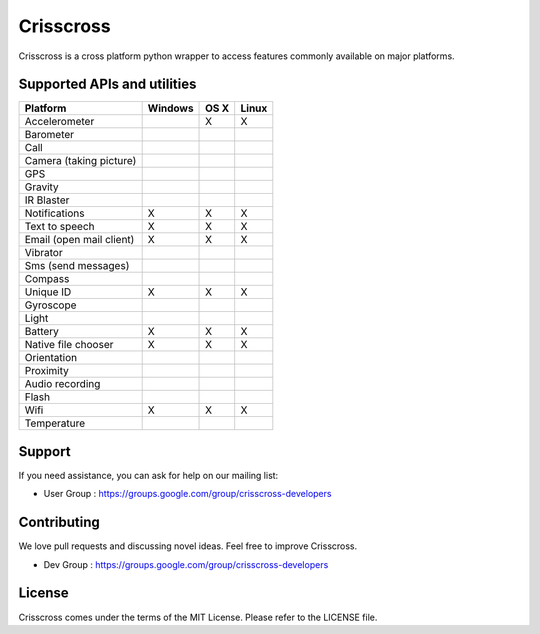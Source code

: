 Crisscross
==========

Crisscross is a cross platform python wrapper to access features commonly available on major platforms.

Supported APIs and utilities
-----------------------------

================================== ======= ===== ===== 
Platform                           Windows OS X  Linux 
================================== ======= ===== ===== 
Accelerometer                              X     X     
Barometer                          
Call                                       
Camera (taking picture)                    
GPS                                        
Gravity                             
IR Blaster                         
Notifications                      X       X     X      
Text to speech                     X       X     X     
Email (open mail client)           X       X     X       
Vibrator                                   
Sms (send messages)                        
Compass                                    
Unique ID                          X       X     X       
Gyroscope                                  
Light                              
Battery                            X       X     X      
Native file chooser                X       X     X       
Orientation                        
Proximity                          
Audio recording                    
Flash                                      
Wifi                               X       X     X       
Temperature                        
================================== ======= ===== ===== 

Support
-------

If you need assistance, you can ask for help on our mailing list:

* User Group : https://groups.google.com/group/crisscross-developers

Contributing
------------

We love pull requests and discussing novel ideas. Feel free to improve Crisscross.

* Dev Group : https://groups.google.com/group/crisscross-developers

License
-------

Crisscross comes under the terms of the MIT License. Please refer to the
LICENSE file.
